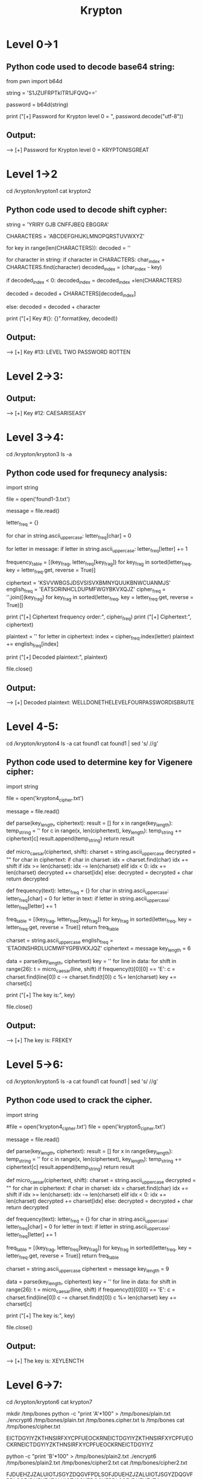 #+TITLE: Krypton

* Level 0->1
** Python code used to decode base64 string:
from pwn import b64d

string = 'S1JZUFRPTklTR1JFQVQ=='

password = b64d(string)

print ("[+] Password for Krypton level 0 = ", password.decode("utf-8"))

** Output:
--> [+] Password for Krypton level 0 =  KRYPTONISGREAT

* Level 1->2
cd /krypton/krypton1
cat krypton2

** Python code used to decode shift cypher:
string = 'YRIRY GJB CNFFJBEQ EBGGRA'

CHARACTERS = 'ABCDEFGHIJKLMNOPQRSTUVWXYZ'

for key in range(len(CHARACTERS)):
    decoded = ''

    for character in string:
        if character in CHARACTERS:
            char_index = CHARACTERS.find(character)
            decoded_index = (char_index - key)

            if decoded_index < 0:
                decoded_index = decoded_index +len(CHARACTERS)

            decoded = decoded + CHARACTERS[decoded_index]

        else:
            decoded = decoded + character

    print ("[+] Key #{}: {}".format(key, decoded))

** Output:
--> [+] Key #13: LEVEL TWO PASSWORD ROTTEN

* Level 2->3:
# this could be solved differently, but since we oversolved the last challenge there's really no need. Comment out the string in krypton1.py, and add the string from krypton3 in /krypton/krypton2.

** Output:
--> [+] Key #12: CAESARISEASY

* Level 3->4:
cd /krypton/krypton3
ls -a
# the hints pimp us for frequency analysis, so I guess let's do it their way for practice.

** Python code used for frequnecy analysis:
import string

file = open('found1-3.txt')

message = file.read()

letter_freq = {}

for char in string.ascii_uppercase:
    letter_freq[char] = 0

for letter in message:
    if letter in string.ascii_uppercase:
        letter_freq[letter] += 1

frequency_table = [(key_frag, letter_freq[key_frag]) for key_frag in
                   sorted(letter_freq, key = letter_freq.get, reverse = True)]

ciphertext = 'KSVVWBGSJDSVSISVXBMNYQUUKBNWCUANMJS'
english_freq = 'EATSORINHCLDUPMFWGYBKVXQJZ'
cipher_freq = ''.join([(key_frag) for key_frag in sorted(letter_freq,
                    key = letter_freq.get, reverse = True)])

print ("[+] Ciphertext frequency order:", cipher_freq)
print ("[+] Ciphertext:", ciphertext)

plaintext = ''
for letter in ciphertext:
    index = cipher_freq.index(letter)
    plaintext += english_freq[index]

print ("[+] Decoded plaintext:", plaintext)

file.close()

** Output:
--> [+] Decoded plaintext: WELLDONETHELEVELFOURPASSWORDISBRUTE

* Level 4-5:
cd /krypton/krypton4
ls -a
cat found1
cat found1 | sed 's/ //g'
# copy output into a .txt file

** Python code used to determine key for Vigenere cipher:
import string

file = open('krypton4_cipher.txt')

message = file.read()

def parse(key_length, ciphertext):
    result = []
    for x in range(key_length):
        temp_string = ''
        for c in range(x, len(ciphertext), key_length):
            temp_string += ciphertext[c]
        result.append(temp_string)
    return result

def micro_caesar(ciphertext, shift):
    charset = string.ascii_uppercase
    decrypted = ""
    for char in ciphertext:
        if char in charset:
            idx = charset.find(char)
            idx += shift
            if idx >= len(charset):
                idx -= len(charset)
            elif idx < 0:
                idx += len(charset)
            decrypted += charset[idx]
        else:
            decrypted = decrypted + char
    return decrypted

def frequency(text):
    letter_freq = {}
    for char in string.ascii_uppercase:
        letter_freq[char] = 0
    for letter in text:
        if letter in string.ascii_uppercase:
            letter_freq[letter] += 1

    freq_table = [(key_frag, letter_freq[key_frag]) for key_frag in
                  sorted(letter_freq, key = letter_freq.get, reverse = True)]
    return freq_table

charset = string.ascii_uppercase
english_freq = 'ETAOINSHRDLUCMWFYGPBVKXJQZ'
ciphertext = message
key_length = 6

data = parse(key_length, ciphertext)
key = ''
for line in data:
    for shift in range(26):
        t = micro_caesar(line, shift)
        if frequency(t)[0][0] == 'E':
            c = charset.find(line[0])
            c -= charset.find(t[0])
            c %= len(charset)
            key += charset[c]

print ("[+] The key is:", key)

file.close()

** Output:
--> [+] The key is: FREKEY

# manual decryption from this point was faster than programming a solution, HCIKVRJOX gives us the password CLEARTEXT

* Level 5->6:
cd /krypton/krypton5
ls -a
cat found1
cat found1 | sed 's/ //g'
# copy output into a .txt file

** Python code used to crack the cipher.

# this took incremental adjustment of the keylength, and it still provides an imperfect (albeit usable) output. Will tinker with this more in the future.

import string

#file = open('krypton4_cipher.txt')
file = open('krypton5_cipher.txt')

message = file.read()

def parse(key_length, ciphertext):
    result = []
    for x in range(key_length):
        temp_string = ''
        for c in range(x, len(ciphertext), key_length):
            temp_string += ciphertext[c]
        result.append(temp_string)
    return result

def micro_caesar(ciphertext, shift):
    charset = string.ascii_uppercase
    decrypted = ""
    for char in ciphertext:
        if char in charset:
            idx = charset.find(char)
            idx += shift
            if idx >= len(charset):
                idx -= len(charset)
            elif idx < 0:
                idx += len(charset)
            decrypted += charset[idx]
        else:
            decrypted = decrypted + char
    return decrypted

def frequency(text):
    letter_freq = {}
    for char in string.ascii_uppercase:
        letter_freq[char] = 0
    for letter in text:
        if letter in string.ascii_uppercase:
            letter_freq[letter] += 1

    freq_table = [(key_frag, letter_freq[key_frag]) for key_frag in
                  sorted(letter_freq, key = letter_freq.get, reverse = True)]
    return freq_table

charset = string.ascii_uppercase
ciphertext = message
key_length = 9

data = parse(key_length, ciphertext)
key = ''
for line in data:
    for shift in range(26):
        t = micro_caesar(line, shift)
        if frequency(t)[0][0] == 'E':
            c = charset.find(line[0])
            c -= charset.find(t[0])
            c %= len(charset)
            key += charset[c]

print ("[+] The key is:", key)

file.close()

** Output:

--> [+] The key is: XEYLENCTH
# clearly this is only partially correct, as the pattern would allude to thusfar that everything is in plain English. Shifting X to K, and C to G, we have KEYLENGTH, which is much more likely

# again pursuing a quick manual solution, this decodes BELOSZ to RANDOM

* Level 6->7:
cd /krypton/krypton6
cat krypton7
# this is our password we need to decrypt
mkdir /tmp/bones
python -c "print 'A'*100" > /tmp/bones/plain.txt
./encrypt6 /tmp/bones/plain.txt /tmp/bones.cipher.txt
ls /tmp/bones
cat /tmp/bones/cipher.txt
# output:
EICTDGYIYZKTHNSIRFXYCPFUEOCKRNEICTDGYIYZKTHNSIRFXYCPFUEOCKRNEICTDGYIYZKTHNSIRFXYCPFUEOCKRNEICTDGYIYZ
# this pattern appears to repeat every 30 characters, giving us a keylength of 30.
python -c "print 'B'*100" > /tmp/bones/plain2.txt
./encrypt6 /tmp/bones/plain2.txt /tmp/bones/cipher2.txt
cat /tmp/bones/cipher2.txt
# output:
FJDUEHZJZALUIOTJSGYZDQGVFPDLSOFJDUEHZJZALUIOTJSGYZDQGVFPDLSOFJDUEHZJZALUIOTJSGYZDQGVFPDLSOFJDUEHZJZA
# again, the keylength appears to be 30. Looking at the letters, it becomes apparent that they've each shifted by one additional position from our string of A's, which gives us enough information to try and crack this cipher.

** Python code:
encrypted_password = 'PNUKLYLWRQKGKBE'
encrypted_plaintext = 'EICTDGYIYZKTHNSIRFXYCPFUEOCKRN'

password = ''

for i in range(len(encrypted_password)):
    key = ord(encrypted_password[i]) - ord(encrypted_plaintext[i])
    if key < 0:
        key += 26
    key += ord('A')

    password += (chr(key))

print ("[+] The password is:", password)

** Output:
--> [+] The password is: LFSRISNOTRANDOM

